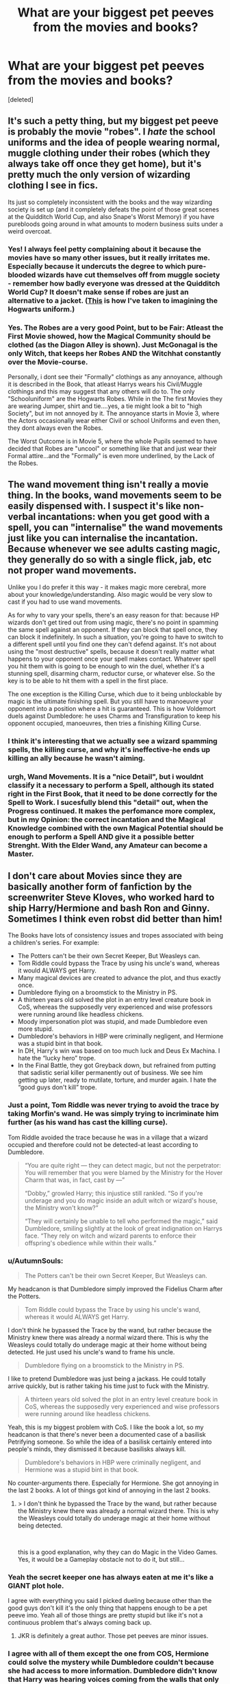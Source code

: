 #+TITLE: What are your biggest pet peeves from the movies and books?

* What are your biggest pet peeves from the movies and books?
:PROPERTIES:
:Score: 8
:DateUnix: 1535654740.0
:DateShort: 2018-Aug-30
:FlairText: Discussion
:END:
[deleted]


** It's such a petty thing, but my biggest pet peeve is probably the movie "robes". I /hate/ the school uniforms and the idea of people wearing normal, muggle clothing under their robes (which they always take off once they get home), but it's pretty much the only version of wizarding clothing I see in fics.

Its just so completely inconsistent with the books and the way wizarding society is set up (and it completely defeats the point of those great scenes at the Quidditch World Cup, and also Snape's Worst Memory) if you have purebloods going around in what amounts to modern business suits under a weird overcoat.
:PROPERTIES:
:Author: urban_manatee
:Score: 19
:DateUnix: 1535661927.0
:DateShort: 2018-Aug-31
:END:

*** Yes! I always feel petty complaining about it because the movies have so many other issues, but it really irritates me. Especially because it undercuts the degree to which pure-blooded wizards have cut themselves off from muggle society - remember how badly everyone was dressed at the Quidditch World Cup? It doesn't make sense if robes are just an alternative to a jacket. ([[http://thesanityclause.tumblr.com/post/132847489998/based-on-that-post-on-the-hogwarts-uniforms-i-was][This]] is how I've taken to imagining the Hogwarts uniform.)
:PROPERTIES:
:Author: siderumincaelo
:Score: 9
:DateUnix: 1535669543.0
:DateShort: 2018-Aug-31
:END:


*** Yes. The Robes are a very good Point, but to be Fair: Atleast the First Movie showed, how the Magical Community should be clothed (as the Diagon Alley is shown). Just McGonagal is the only Witch, that keeps her Robes AND the Witchhat constantly over the Movie-course.

Personally, i dont see their "Formally" clothings as any annoyance, although it is described in the Book, that atleast Harrys wears his Civil/Muggle clothings and this may suggest that any others will do to. The only "Schooluniform" are the Hogwarts Robes. While in the The first Movies they are wearing Jumper, shirt and tie....yes, a tie might look a bit to "high Society", but im not annoyed by it. The annoyance starts in Movie 3, where the Actors occasionally wear either Civil or school Uniforms and even then, they dont always even the Robes.

The Worst Outcome is in Movie 5, where the whole Pupils seemed to have decided that Robes are "uncool" or something like that and just wear their Formal attire...and the "Formally" is even more underlined, by the Lack of the Robes.
:PROPERTIES:
:Author: Atomstern
:Score: 2
:DateUnix: 1535987798.0
:DateShort: 2018-Sep-03
:END:


** The wand movement thing isn't really a movie thing. In the books, wand movements seem to be easily dispensed with. I suspect it's like non-verbal incantations: when you get good with a spell, you can "internalise" the wand movements just like you can internalise the incantation. Because whenever we see adults casting magic, they generally do so with a single flick, jab, etc not proper wand movements.

Unlike you I do prefer it this way - it makes magic more cerebral, more about your knowledge/understanding. Also magic would be very slow to cast if you had to use wand movements.

As for why to vary your spells, there's an easy reason for that: because HP wizards don't get tired out from using magic, there's no point in spamming the same spell against an opponent. If they can block that spell once, they can block it indefinitely. In such a situation, you're going to have to switch to a different spell until you find one they can't defend against. It's not about using the "most destructive" spells, because it doesn't really matter what happens to your opponent once your spell makes contact. Whatever spell you hit them with is going to be enough to win the duel, whether it's a stunning spell, disarming charm, reductor curse, or whatever else. So the key is to be able to hit them with a spell in the first place.

The one exception is the Killing Curse, which due to it being unblockable by magic is the ultimate finishing spell. But you still have to manoeuvre your opponent into a position where a hit is guaranteed. This is how Voldemort duels against Dumbledore: he uses Charms and Transfiguration to keep his opponent occupied, manoeuvres, then tries a finishing Killing Curse.
:PROPERTIES:
:Author: Taure
:Score: 17
:DateUnix: 1535658336.0
:DateShort: 2018-Aug-31
:END:

*** I think it's interesting that we actually see a wizard spamming spells, the killing curse, and why it's ineffective-he ends up killing an ally because he wasn't aiming.
:PROPERTIES:
:Author: elizabnthe
:Score: 14
:DateUnix: 1535665893.0
:DateShort: 2018-Aug-31
:END:


*** urgh, Wand Movements. It is a "nice Detail", but i wouldnt classify it a necessary to perform a Spell, although its stated right in the First Book, that it need to be done correctly for the Spell to Work. I sucesfully blend this "detail" out, when the Progress continued. It makes the perfomance more complex, but in my Opinion: the correct incantation and the Magical Knowledge combined with the own Magical Potential should be enough to perform a Spell AND give it a possible better Strenght. With the Elder Wand, any Amateur can become a Master.
:PROPERTIES:
:Author: Atomstern
:Score: 1
:DateUnix: 1535988612.0
:DateShort: 2018-Sep-03
:END:


** I don't care about Movies since they are basically another form of fanfiction by the screenwriter Steve Kloves, who worked hard to ship Harry/Hermione and bash Ron and Ginny. Sometimes I think even robst did better than him!

The Books have lots of consistency issues and tropes associated with being a children's series. For example:

- The Potters can't be their own Secret Keeper, But Weasleys can.
- Tom Riddle could bypass the Trace by using his uncle's wand, whereas it would ALWAYS get Harry.
- Many magical devices are created to advance the plot, and thus exactly once.
- Dumbledore flying on a broomstick to the Ministry in PS.
- A thirteen years old solved the plot in an entry level creature book in CoS, whereas the supposedly very experienced and wise professors were running around like headless chickens.
- Moody impersonation plot was stupid, and made Dumbledore even more stupid.
- Dumbledore's behaviors in HBP were criminally negligent, and Hermione was a stupid bint in that book.
- In DH, Harry's win was based on too much luck and Deus Ex Machina. I hate the “lucky hero” trope.
- In the Final Battle, they got Greyback down, but refrained from putting that sadistic serial killer permanently out of business. We see him getting up later, ready to mutilate, torture, and murder again. I hate the “good guys don't kill” trope.
:PROPERTIES:
:Author: InquisitorCOC
:Score: 14
:DateUnix: 1535656038.0
:DateShort: 2018-Aug-30
:END:

*** Just a point, Tom Riddle was never trying to avoid the trace by taking Morfin's wand. He was simply trying to incriminate him further (as his wand has cast the killing curse).

Tom Riddle avoided the trace because he was in a village that a wizard occupied and therefore could not be detected-at least according to Dumbledore.

#+begin_quote
  “You are quite right --- they can detect magic, but not the perpetrator: You will remember that you were blamed by the Ministry for the Hover Charm that was, in fact, cast by ---”

  “Dobby,” growled Harry; this injustice still rankled. “So if you're underage and you do magic inside an adult witch or wizard's house, the Ministry won't know?”

  “They will certainly be unable to tell who performed the magic,” said Dumbledore, smiling slightly at the look of great indignation on Harrys face. “They rely on witch and wizard parents to enforce their offspring's obedience while within their walls.”
#+end_quote
:PROPERTIES:
:Author: elizabnthe
:Score: 13
:DateUnix: 1535664806.0
:DateShort: 2018-Aug-31
:END:


*** u/AutumnSouls:
#+begin_quote
  The Potters can't be their own Secret Keeper, But Weasleys can.
#+end_quote

My headcanon is that Dumbledore simply improved the Fidelius Charm after the Potters.

#+begin_quote
  Tom Riddle could bypass the Trace by using his uncle's wand, whereas it would ALWAYS get Harry.
#+end_quote

I don't think he bypassed the Trace by the wand, but rather because the Ministry knew there was already a normal wizard there. This is why the Weasleys could totally do underage magic at their home without being detected. He just used his uncle's wand to frame his uncle.

#+begin_quote
  Dumbledore flying on a broomstick to the Ministry in PS.
#+end_quote

I like to pretend Dumbledore was just being a jackass. He could totally arrive quickly, but is rather taking his time just to fuck with the Ministry.

#+begin_quote
  A thirteen years old solved the plot in an entry level creature book in CoS, whereas the supposedly very experienced and wise professors were running around like headless chickens.
#+end_quote

Yeah, this is my biggest problem with CoS. I like the book a lot, so my headcanon is that there's never been a documented case of a basilisk Petrifying someone. So while the idea of a basilisk certainly entered into people's minds, they dismissed it because basilisks always kill.

#+begin_quote
  Dumbledore's behaviors in HBP were criminally negligent, and Hermione was a stupid bint in that book.
#+end_quote

No counter-arguments there. Especially for Hermione. She got annoying in the last 2 books. A lot of things got kind of annoying in the last 2 books.
:PROPERTIES:
:Author: AutumnSouls
:Score: 7
:DateUnix: 1535668219.0
:DateShort: 2018-Aug-31
:END:

**** > I don't think he bypassed the Trace by the wand, but rather because the Ministry knew there was already a normal wizard there. This is why the Weasleys could totally do underage magic at their home without being detected.

​

this is a good explanation, why they can do Magic in the Video Games. Yes, it would be a Gameplay obstacle not to do it, but still...
:PROPERTIES:
:Author: Atomstern
:Score: 1
:DateUnix: 1535989364.0
:DateShort: 2018-Sep-03
:END:


*** Yeah the secret keeper one has always eaten at me it's like a GIANT plot hole.

I agree with everything you said I picked dueling because other than the good guys don't kill it's the only thing that happens enough to be a pet peeve imo. Yeah all of those things are pretty stupid but like it's not a continuous problem that's always coming back up.
:PROPERTIES:
:Author: GravityMyGuy
:Score: 7
:DateUnix: 1535656487.0
:DateShort: 2018-Aug-30
:END:

**** JKR is definitely a great author. Those pet peeves are minor issues.
:PROPERTIES:
:Author: InquisitorCOC
:Score: 6
:DateUnix: 1535659354.0
:DateShort: 2018-Aug-31
:END:


*** I agree with all of them except the one from COS, Hermione could solve the mystery while Dumbledore couldn't because she had access to more information. Dumbledore didn't know that Harry was hearing voices coming from the walls that only he could hear, this let Hermione know that Slytherin's monster was a snake.
:PROPERTIES:
:Author: Nolitimeremessorem24
:Score: 3
:DateUnix: 1535700983.0
:DateShort: 2018-Aug-31
:END:

**** On the other hand, a snake is kind of the /first/ thing you'd suspect of being Slytherin's monster, isn't it?
:PROPERTIES:
:Author: how_to_choose_a_name
:Score: 3
:DateUnix: 1535800813.0
:DateShort: 2018-Sep-01
:END:


*** Some of these aren't really issues:

-The Weasleys weren't their own Keepers. Bill was the SK for his parents property, and Arthur was the SK for Shell Cottage.

-The Riddle thing makes sense. The Trace is ignored if there are known wizards nearby.

The rest seem correct though.
:PROPERTIES:
:Author: MindForgedManacle
:Score: 5
:DateUnix: 1535664652.0
:DateShort: 2018-Aug-31
:END:

**** Bill states he's the secret keeper in text. But I have a theory, obviously not stated in text, is that although you can be your own secret keeper the secret keeper must go outside the home at various points to maintain the secret. This was fine for the Weasley's but the Potter's would likely have been killed quickly. Bill does go outside the home at least. Notably it's convenient to be the secret keeper of your own home, if you have visitors visiting.

But since it was never stated in canon it doesn't amount to much obviously.

Dumbledore himself indicates that it was never the wand that hid Tom Riddle's magic.
:PROPERTIES:
:Author: elizabnthe
:Score: 6
:DateUnix: 1535665613.0
:DateShort: 2018-Aug-31
:END:

***** I've always pictured that someone improved on the Fidelius Charm after the whole Potters incident --- perhaps Dumbledore himself --- making it so the Secret Keeper can be the person who lives there, something that wasn't feasible before.
:PROPERTIES:
:Author: AutumnSouls
:Score: 7
:DateUnix: 1535666763.0
:DateShort: 2018-Aug-31
:END:

****** Dumbledore would definitely have the motivation to do it after James and Lily. The only thing is, doesn't that mean it's kind of unfairly powerful? If the secret keeper has to be outside the home occasionally the secret can be revealed-but the other way they secret is never going to be revealed if they can stay hidden for eternity.
:PROPERTIES:
:Author: elizabnthe
:Score: 4
:DateUnix: 1535666893.0
:DateShort: 2018-Aug-31
:END:

******* I see your point, but the Secret-Keeper isn't able to give the Secret out if they're Imperiused, or under Veritaserum, or apparently even under torture. They have to give it up completely voluntarily. So I don't think it makes that much difference where they are.

I dunno. The way I see it, you can't really do much if you Fidelius yourself and never go out, you know? You can hide permanently, sure, but if you're someone like Voldemort, you're going to need to risk something anyway to accomplish your goals. A person in hiding 24/7 won't win a war.
:PROPERTIES:
:Author: AutumnSouls
:Score: 4
:DateUnix: 1535667336.0
:DateShort: 2018-Aug-31
:END:


*** > The Potters can't be their own Secret Keeper, But Weasleys can.

​

wasnt the Point that the Potters were willingly give their Protection to "Outsiders, who they trust"? They actually wanted Sirius to became the SK, but Sirius convinced them to use Peter instead, because a Weakling like him would attract any interest and Harm like Sirius. A Legit Point, but also a Dangerous one as Weak Personalities are betray you very quickly.

​

​

> A thirteen years old solved the plot in an entry level creature book in CoS, whereas the supposedly very experienced and wise professors were running around like headless chickens.

​

Well, you mentioned it yourself: Its a Childbook series. Although i have to admit, that this Teacher Behavior is ridiculous...and the only Purpose for this is to lighten up the Mood with humour in a Dark Passage of a Childbook.

​

> Moody impersonation plot was stupid, and made Dumbledore even more stupid.

​

Many seems to think that and i honestly dont know, how i should see it. Dumbledore mentions in Year 5, that he can do Legilimens (atleast to a Degree, that he can detect, when someone is lying to him). I think, we can assume that Dumbledore isnt flawless. If you can imitate your Best Friend perfectly, not even you would notice any difference. And Dumbledore even claimed that his plan wasnt Flawless in Book 5 as he acted exactly like Voldemort would have been expecting it.

​

No comments on HBP, the whole ignorance is just for the Story sake. They acted stupid, because it needed to be done to keep the Plot for the Finale.
:PROPERTIES:
:Author: Atomstern
:Score: 1
:DateUnix: 1535989286.0
:DateShort: 2018-Sep-03
:END:


** Whats the fic you mentioned?
:PROPERTIES:
:Author: natus92
:Score: 2
:DateUnix: 1535657377.0
:DateShort: 2018-Aug-30
:END:

*** Linkffn(Harry Potter and the boy who lived)

This is the first fic I saw spell chains introduced, idk if he stared the idea or if I just came across it their first, and it's also an amazing story but it's sadly abandoned
:PROPERTIES:
:Author: GravityMyGuy
:Score: 1
:DateUnix: 1535657839.0
:DateShort: 2018-Aug-31
:END:

**** I believe jbern created the idea of spell chains.
:PROPERTIES:
:Author: Taure
:Score: 4
:DateUnix: 1535658362.0
:DateShort: 2018-Aug-31
:END:


**** [[https://www.fanfiction.net/s/5353809/1/][*/Harry Potter and the Boy Who Lived/*]] by [[https://www.fanfiction.net/u/1239654/The-Santi][/The Santi/]]

#+begin_quote
  Harry Potter loves, and is loved by, his parents, his godfather, and his brother. He isn't mistreated, abused, or neglected. So why is he a Dark Wizard? NonBWL!Harry. Not your typical Harry's brother is the Boy Who Lived story.
#+end_quote

^{/Site/:} ^{fanfiction.net} ^{*|*} ^{/Category/:} ^{Harry} ^{Potter} ^{*|*} ^{/Rated/:} ^{Fiction} ^{M} ^{*|*} ^{/Chapters/:} ^{12} ^{*|*} ^{/Words/:} ^{147,796} ^{*|*} ^{/Reviews/:} ^{4,497} ^{*|*} ^{/Favs/:} ^{10,856} ^{*|*} ^{/Follows/:} ^{11,114} ^{*|*} ^{/Updated/:} ^{1/3/2015} ^{*|*} ^{/Published/:} ^{9/3/2009} ^{*|*} ^{/id/:} ^{5353809} ^{*|*} ^{/Language/:} ^{English} ^{*|*} ^{/Genre/:} ^{Adventure} ^{*|*} ^{/Characters/:} ^{Harry} ^{P.} ^{*|*} ^{/Download/:} ^{[[http://www.ff2ebook.com/old/ffn-bot/index.php?id=5353809&source=ff&filetype=epub][EPUB]]} ^{or} ^{[[http://www.ff2ebook.com/old/ffn-bot/index.php?id=5353809&source=ff&filetype=mobi][MOBI]]}

--------------

*FanfictionBot*^{2.0.0-beta} | [[https://github.com/tusing/reddit-ffn-bot/wiki/Usage][Usage]]
:PROPERTIES:
:Author: FanfictionBot
:Score: 1
:DateUnix: 1535657864.0
:DateShort: 2018-Aug-31
:END:


**** thanks, i read that already but seem to have forgotten that element
:PROPERTIES:
:Author: natus92
:Score: 1
:DateUnix: 1535702238.0
:DateShort: 2018-Aug-31
:END:


** For me it is how the time period of the 90s isn't reflected in the work. I know that its a wizarding world however, a great majority of wizards are muggle born. It would have been great to see some muggle influence in the wizarding world, even as simple as wearing a t shirt than reflects the muggle 1990s.
:PROPERTIES:
:Author: someonesleeping
:Score: 2
:DateUnix: 1535743515.0
:DateShort: 2018-Aug-31
:END:

*** i think, this indeed happened, but it wasnt as interesting as following Harrys Story. We wanted to see the Magical World and its secrets (to escape reality)
:PROPERTIES:
:Author: Atomstern
:Score: 1
:DateUnix: 1535989548.0
:DateShort: 2018-Sep-03
:END:


** the shield hat's existence.

it was made by what are essentially kids, come on man. if that thing exists it's not much of an alteration to just conjure a rock in the path of every killing curse and make it an effectively useless combat spell.
:PROPERTIES:
:Author: ForumWarrior
:Score: 1
:DateUnix: 1535680453.0
:DateShort: 2018-Aug-31
:END:


** My biggest pet peeves about the movies and the books are the movies and the books.

That is to say, I think they're all crap. The very broad framework is interesting, and it's spawned a bunch of great fanfics. There's a few isolated ideas which are pretty good too. But the actual canon in it's entirety? Blegh.
:PROPERTIES:
:Author: VeelaBeGone
:Score: -9
:DateUnix: 1535659791.0
:DateShort: 2018-Aug-31
:END:

